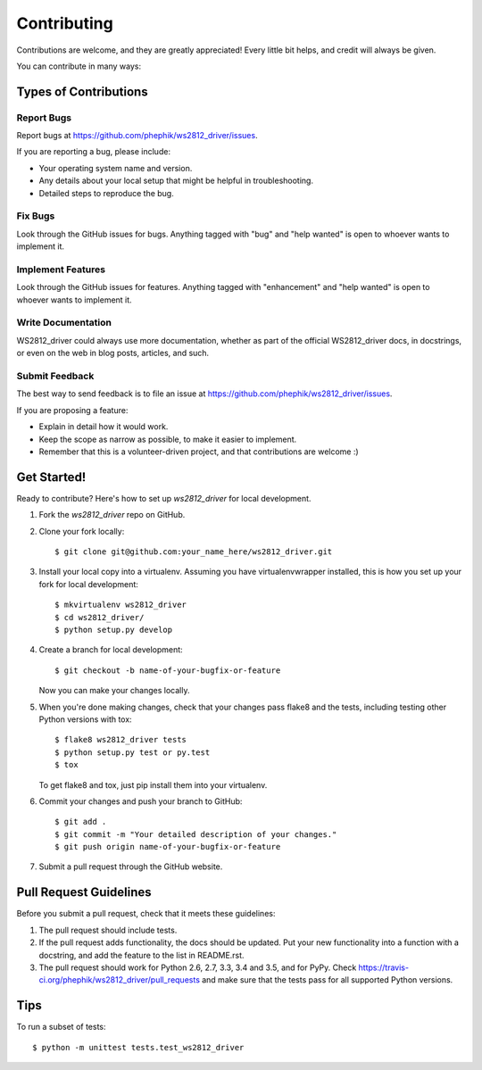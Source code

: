 .. highlight:: shell

============
Contributing
============

Contributions are welcome, and they are greatly appreciated! Every
little bit helps, and credit will always be given.

You can contribute in many ways:

Types of Contributions
----------------------

Report Bugs
~~~~~~~~~~~

Report bugs at https://github.com/phephik/ws2812_driver/issues.

If you are reporting a bug, please include:

* Your operating system name and version.
* Any details about your local setup that might be helpful in troubleshooting.
* Detailed steps to reproduce the bug.

Fix Bugs
~~~~~~~~

Look through the GitHub issues for bugs. Anything tagged with "bug"
and "help wanted" is open to whoever wants to implement it.

Implement Features
~~~~~~~~~~~~~~~~~~

Look through the GitHub issues for features. Anything tagged with "enhancement"
and "help wanted" is open to whoever wants to implement it.

Write Documentation
~~~~~~~~~~~~~~~~~~~

WS2812_driver could always use more documentation, whether as part of the
official WS2812_driver docs, in docstrings, or even on the web in blog posts,
articles, and such.

Submit Feedback
~~~~~~~~~~~~~~~

The best way to send feedback is to file an issue at https://github.com/phephik/ws2812_driver/issues.

If you are proposing a feature:

* Explain in detail how it would work.
* Keep the scope as narrow as possible, to make it easier to implement.
* Remember that this is a volunteer-driven project, and that contributions
  are welcome :)

Get Started!
------------

Ready to contribute? Here's how to set up `ws2812_driver` for local development.

1. Fork the `ws2812_driver` repo on GitHub.
2. Clone your fork locally::

    $ git clone git@github.com:your_name_here/ws2812_driver.git

3. Install your local copy into a virtualenv. Assuming you have virtualenvwrapper installed, this is how you set up your fork for local development::

    $ mkvirtualenv ws2812_driver
    $ cd ws2812_driver/
    $ python setup.py develop

4. Create a branch for local development::

    $ git checkout -b name-of-your-bugfix-or-feature

   Now you can make your changes locally.

5. When you're done making changes, check that your changes pass flake8 and the tests, including testing other Python versions with tox::

    $ flake8 ws2812_driver tests
    $ python setup.py test or py.test
    $ tox

   To get flake8 and tox, just pip install them into your virtualenv.

6. Commit your changes and push your branch to GitHub::

    $ git add .
    $ git commit -m "Your detailed description of your changes."
    $ git push origin name-of-your-bugfix-or-feature

7. Submit a pull request through the GitHub website.

Pull Request Guidelines
-----------------------

Before you submit a pull request, check that it meets these guidelines:

1. The pull request should include tests.
2. If the pull request adds functionality, the docs should be updated. Put
   your new functionality into a function with a docstring, and add the
   feature to the list in README.rst.
3. The pull request should work for Python 2.6, 2.7, 3.3, 3.4 and 3.5, and for PyPy. Check
   https://travis-ci.org/phephik/ws2812_driver/pull_requests
   and make sure that the tests pass for all supported Python versions.

Tips
----

To run a subset of tests::


    $ python -m unittest tests.test_ws2812_driver
